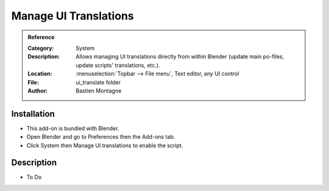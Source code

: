 
**********************
Manage UI Translations
**********************

.. admonition:: Reference
   :class: refbox

   :Category:  System
   :Description: Allows managing UI translations directly from within Blender
                 (update main po-files, update scripts' translations, etc.).
   :Location: :menuselection:`Topbar --> File menu`, Text editor, any UI control
   :File: ui_translate folder
   :Author: Bastien Montagne


Installation
============

- This add-on is bundled with Blender.
- Open Blender and go to Preferences then the Add-ons tab.
- Click System then Manage UI translations to enable the script.


Description
===========

- To Do
